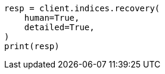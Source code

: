 // This file is autogenerated, DO NOT EDIT
// indices/recovery.asciidoc:336

[source, python]
----
resp = client.indices.recovery(
    human=True,
    detailed=True,
)
print(resp)
----
